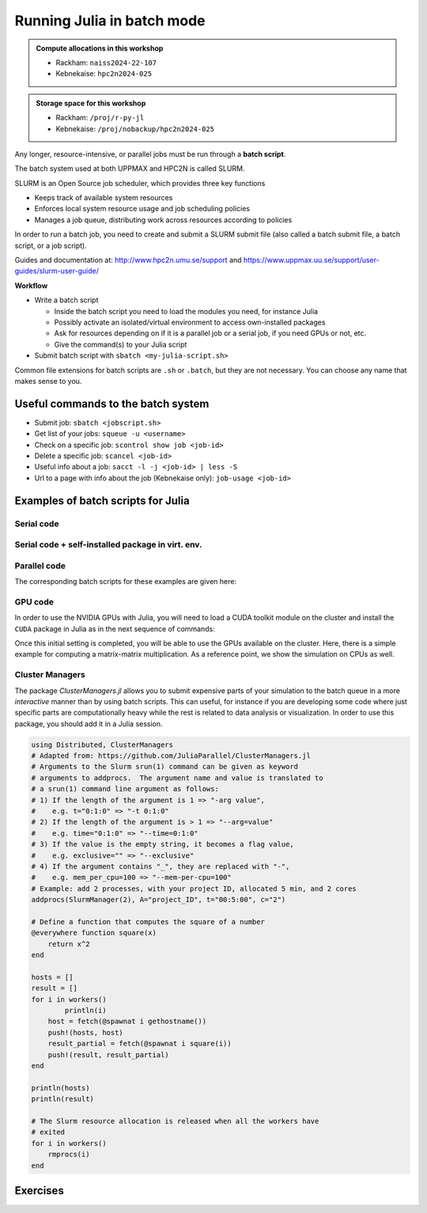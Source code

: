 Running Julia in batch mode
============================

.. questions::

   - What is a batch job?
   - How to make a batch job?

   
   
.. objectives:: 

   - Short introduction to SLURM scheduler
   - Show structure of a batch script
   - Try example

.. admonition:: Compute allocations in this workshop 

   - Rackham: ``naiss2024-22-107``
   - Kebnekaise: ``hpc2n2024-025``

.. admonition:: Storage space for this workshop 

   - Rackham: ``/proj/r-py-jl``
   - Kebnekaise: ``/proj/nobackup/hpc2n2024-025``


Any longer, resource-intensive, or parallel jobs must be run through a **batch script**.

The batch system used at both UPPMAX and HPC2N is called SLURM. 

SLURM is an Open Source job scheduler, which provides three key functions

- Keeps track of available system resources
- Enforces local system resource usage and job scheduling policies
- Manages a job queue, distributing work across resources according to policies

In order to run a batch job, you need to create and submit a SLURM submit file (also called a batch submit file, a batch script, or a job script).

Guides and documentation at: http://www.hpc2n.umu.se/support and https://www.uppmax.uu.se/support/user-guides/slurm-user-guide/ 

**Workflow**

- Write a batch script

  - Inside the batch script you need to load the modules you need, for instance Julia
  - Possibly activate an isolated/virtual environment to access own-installed packages
  - Ask for resources depending on if it is a parallel job or a serial job, if you need GPUs or not, etc.
  - Give the command(s) to your Julia script

- Submit batch script with ``sbatch <my-julia-script.sh>`` 

Common file extensions for batch scripts are ``.sh`` or ``.batch``, but they are not necessary. You can choose any name that makes sense to you. 

Useful commands to the batch system
-----------------------------------

- Submit job: ``sbatch <jobscript.sh>``
- Get list of your jobs: ``squeue -u <username>``
- Check on a specific job: ``scontrol show job <job-id>``
- Delete a specific job: ``scancel <job-id>``
- Useful info about a job: ``sacct -l -j <job-id> | less -S``
- Url to a page with info about the job (Kebnekaise only): ``job-usage <job-id>``
         
Examples of batch scripts for Julia
-----------------------------------

Serial code
'''''''''''

.. tabs::

   .. tab:: UPPMAX

        Short serial example script for running on Rackham with Julia v. 1.8.5 

        .. code-block:: bash

            #!/bin/bash -l                 # -l cleans the environment in the batch job, recommended at UPPMAX
            #SBATCH -A naiss2024-22-107    # your project_ID
            #SBATCH --time=00:10:00        # Asking for 10 minutes
            #SBATCH -n 1                   # Asking for 1 core
            #SBATCH --error=job.%J.err     # error file
            #SBATCH --output=job.%J.out    # output file                                                                                                        
            ml julia/1.8.5 # Julia module
           
            julia serial.jl              # run the serial script
            

   .. tab:: HPC2N

        Short serial example for running on Kebnekaise with Julia v. 1.8.5
       
        .. code-block:: bash
   
            #!/bin/bash            
            #SBATCH -A hpc2n2024-025     # your project_ID       
            #SBATCH -J job-serial        # name of the job         
            #SBATCH -n 1                 # nr. tasks  
            #SBATCH --time=00:03:00      # requested time
            #SBATCH --error=job.%J.err   # error file
            #SBATCH --output=job.%J.out  # output file                                                                                                                                                                         


            ml purge  > /dev/null 2>&1   # recommended purge
            ml Julia/1.8.5-linux-x86_64  # Julia module
                       
            julia serial.jl              # run the serial script
            
            
   .. tab:: serial.jl 
   
        Julia example code.
   
        .. code-block:: julia
        
            y = "Hello World"
            println(y)

        
Serial code + self-installed package in virt. env. 
''''''''''''''''''''''''''''''''''''''''''''''''''

.. tabs::

   .. tab:: UPPMAX

        Short serial example for running on Rackham. Loading Julia v. 1.8.5 and using any Julia packages you have installed
        yourself with virtual environment. 

        .. code-block:: bash
        
            #!/bin/bash -l               # -l cleans the environment in the batch job, recommended at UPPMAX
            #SBATCH -A naiss2024-22-107   # Change to your own after the course
            #SBATCH --time=00:10:00       # Asking for 10 minutes
            #SBATCH -n 1                  # Asking for 1 core
            #SBATCH --error=job.%J.err    # error file
            #SBATCH --output=job.%J.out   # output file                                                                                             
            
            ml julia/1.8.5                # Julia module
             
            # Move to the directory where the ".toml" files for the environment are located
            julia --project=. serial-env.jl  # run the script 

        If this works, you will see the installed packages in the output file. In the present case
        because I installed the ``DFTK`` package only in ``my-third-env`` environment, I can 
        see the following output:

        .. code-block:: sh

            Status `path/Julia-Test/my-third-env/Project.toml`
            [acf6eb54] DFTK v0.6.2

   .. tab:: HPC2N

        Short serial example for running on Kebnekaise. Loading Julia v. 1.8.5 and using any Julia packages you have installed
        yourself with virtual environment. 
       
        .. code-block:: bash

            #!/bin/bash            
            #SBATCH -A hpc2n2024-025     # your project_ID       
            #SBATCH -J job-serial        # name of the job         
            #SBATCH -n 1                 # nr. tasks  
            #SBATCH --time=00:03:00      # requested time
            #SBATCH --error=job.%J.err   # error file
            #SBATCH --output=job.%J.out  # output file                               
            ml purge  > /dev/null 2>&1   # recommended purge
            ml Julia/1.8.5-linux-x86_64  # Julia module
                       
            # Move to the directory where the ".toml" files 
            # for the environment are located
            julia --project=. serial-env.jl  # run the script 

        If this works, you will see the installed packages in the output file. In the present case
        because I installed the ``DFTK`` package only in ``my-third-env`` environment, I can 
        see the following output:

        .. code-block:: sh

            Status `/pfs/proj/nobackup/path/Julia-Test/my-third-env/Project.toml`
            [acf6eb54] DFTK v0.6.2

   .. tab:: serial-env.jl 
   
        Julia example code where an environment is used.
   
        .. code-block:: julia
        
            using Pkg
            Pkg.status()


Parallel code
'''''''''''''

.. tabs::

   .. tab:: UPPMAX

        The ``Threaded`` and ``Distributed`` packages are included in the Base installation. However, 
        in order to use MPI with Julia you will need to follow the next steps (only the first time): 

        .. code-block:: console

            # Load the tool chain which contains a MPI library
            $ ml gcc/11.3.0 openmpi/4.1.3
            # Load Julia
            $ ml Julia/1.8.5
            # Start Julia on the command line
            $ julia 
            # Change to ``package mode`` and add the ``MPI`` package 
            (v1.8) pkg> add MPI 

        - In the ``julian`` mode run these commands:

        .. code-block:: julia

            julia> using MPI 
            julia> MPI.install_mpiexecjl() 
                 [ Info: Installing `mpiexecjl` to `/home/u/username/.julia/bin`...
                 [ Info: Done!

        .. code-block:: console

            # Add the installed ``mpiexecjl`` wrapper to your path on the Linux command line
            $ export PATH=~/.julia/bin:$PATH
            # Now the wrapper should be available on the command line 
            

   .. tab:: HPC2N

        The ``Threaded`` and ``Distributed`` packages are included in the Base installation. However, 
        in order to use MPI with Julia you will need to follow the next steps (only the first time): 
       
        .. code-block:: console
      
            # Load the tool chain which contains a MPI library
            $ ml foss/2021b
            # Load Julia
            $ ml Julia/1.8.5-linux-x86_64
            # Start Julia on the command line
            $ julia 
            # Change to ``package mode`` and add the ``MPI`` package 
            (v1.8) pkg> add MPI 
            # In the ``julian`` mode run these commands:

        .. code-block:: julia
        
            julia> using MPI 
            julia> MPI.install_mpiexecjl() 
                 [ Info: Installing `mpiexecjl` to `/home/u/username/.julia/bin`...
                 [ Info: Done!

        .. code-block:: console

            # Add the installed ``mpiexecjl`` wrapper to your path on the Linux command line
            $ export PATH=/home/u/username/.julia/bin:$PATH
            # Now the wrapper should be available on the command line 
.. tabs:: 

   .. tab:: serial.jl 

        .. code-block:: julia 

            # nr. of grid points
            n = 100000                                                                                                                                           
                    
            function integration2d_julia(n)
            # interval size
            h = π/n 
            # cummulative variable
            mysum = 0.0
            # regular integration in the X axis
            for i in 0:n-1
                x = h*(i+0.5)
            #   regular integration in the Y axis
                for j in 0:n-1
                y = h*(j + 0.5)
                mysum = mysum + sin(x+y)
                end   
            end        
            return mysum*h*h
            end          
                
            res = integration2d_julia(n)
            println(res)


   .. tab:: threaded.jl

        .. code-block:: julia 

            using .Threads                                                                                                                                       
            
            # nr. of grid points
            n = 100000
            
            # nr. of threads
            numthreads = nthreads()
            
            # array for storing partial sums from threads
            partial_integrals = zeros(Float64, numthreads)
            
            function integration2d_julia_threaded(n,numthreads,threadindex)
            # interval size
            h = π/convert(Float64,n)
            # cummulative variable
            mysum = 0.0
            # workload for each thread
            workload = convert(Int64, n/numthreads)
            # lower and upper integration limits for each thread
            lower_lim = workload * (threadindex - 1)
            upper_lim  = workload * threadindex -1
            
            ## regular integration in the X axis
            for i in lower_lim:upper_lim
                x = h*(i + 0.5)
            #   regular integration in the Y axis
                for j in 0:n-1
                y = h*(j + 0.5)
                mysum = mysum + sin(x+y)
                end
            end
            partial_integrals[threadindex] = mysum*h*h
            return
            end
            
            # The threads can compute now the partial summations
            @threads for i in 1:numthreads
                integration2d_julia_threaded(n,numthreads,threadid())
            end
            
            # The main thread now reduces the array
            total_sum = sum(partial_integrals)
            
            println("The integral value is $total_sum")

   .. tab:: distributed.jl

        .. code-block:: julia 

            @everywhere begin                                                                                                                                    
            using Distributed
            using SharedArrays
            end
            
            # nr. of grid points
            n = 100000
            
            # nr. of workers
            numworkers = nworkers()
            
            # array for storing partial sums from workers
            partial_integrals = SharedArray( zeros(Float64, numworkers) )
            
            @everywhere function integration2d_julia_distributed(n,numworkers,workerid,A::SharedArray)
            # interval size
            h = π/convert(Float64,n)
            # cummulative variable
            mysum = 0.0
            # workload for each worker
            workload = convert(Int64, n/numworkers)
            # lower and upper integration limits for each thread
            lower_lim = workload * (workerid - 2)
            upper_lim = workload * (workerid - 1) -1
            
            # regular integration in the X axis
            for i in lower_lim:upper_lim
                x = h*(i + 0.5)
            #   regular integration in the Y axis
                for j in 0:n-1
                y = h*(j + 0.5)
                mysum = mysum + sin(x+y)
                end
            end
            A[workerid-1] = mysum*h*h
            return
            end
            
            # The workers can compute now the partial summations
            @sync @distributed for i in 1:numworkers
                integration2d_julia_distributed(n,numworkers,myid(),partial_integrals)
            end
            
            # The main process now reduces the array
            total_sum = sum(partial_integrals)
            
            println("The integral value is $total_sum")


   .. tab:: mpi.jl

        .. code-block:: julia 

            using MPI
            MPI.Init()
            
            # Initialize the communicator
            comm = MPI.COMM_WORLD
            # Get the ranks of the processes
            rank = MPI.Comm_rank(comm)
            # Get the size of the communicator
            size = MPI.Comm_size(comm)
            
            # root process
            root = 0
            
            # nr. of grid points
            n = 100000
            
            function integration2d_julia_mpi(n,numworkers,workerid)
            
            # interval size
            h = π/convert(Float64,n)
            # cummulative variable
            mysum = 0.0                                                                                                                                        
            # workload for each worker
            workload = convert(Int64, n/numworkers)
            # lower and upper integration limits for each thread
            lower_lim = workload * workerid
            upper_lim = workload * (workerid + 1) -1
            
            # regular integration in the X axis
            for i in lower_lim:upper_lim
                x = h*(i + 0.5)
            #   regular integration in the Y axis
                for j in 0:n-1
                y = h*(j + 0.5)
                mysum = mysum + sin(x+y)
                end
            end
            partial_integrals = mysum*h*h
            return partial_integrals
            end
            
            # The workers can compute now the partial summations
            p = integration2d_julia_mpi(n,size,rank)
            
            # The root process now reduces the array
            integral = MPI.Reduce(p,+,root, comm)
            
            if rank == root
            println("The integral value is $integral")
            end
            
            MPI.Finalize()

The corresponding batch scripts for these examples are given here:

.. tabs:: 

   .. tab:: UPPMAX 
   
      .. tabs::

         .. tab:: job-serial.sh  

            .. code-block:: bash
        
               #!/bin/bash -l
               #SBATCH -A naiss2024-22-107
               #SBATCH -J job
               #SBATCH -n 1
               #SBATCH --time=00:10:00
               #SBATCH --error=job.%J.err
               #SBATCH --output=job.%J.out
   
               ml julia/1.8.5
   
               # "time" command is optional
               time julia serial.jl


         .. tab:: job-threaded.sh 
   
            .. code-block:: bash
            
               #!/bin/bash
               #SBATCH -A naiss2024-22-107
               #SBATCH -J job
               #SBATCH -n 8
               #SBATCH --time=00:10:00
               #SBATCH --error=job.%J.err
               #SBATCH --output=job.%J.out
   
               ml julia/1.8.5
   
               # "time" command is optional
               time julia -t 8 threaded.jl               
   
         .. tab:: job-distributed.sh 
   
   
            .. code-block:: bash
           
               #!/bin/bash
               #SBATCH -A naiss2024-22-107
               #SBATCH -J job
               #SBATCH -n 8
               #SBATCH --time=00:10:00
               #SBATCH --error=job.%J.err
               #SBATCH --output=job.%J.out
   
               ml julia/1.8.5
   
               # "time" command is optional
               time julia -p 8 distributed.jl  
   
         .. tab:: job-mpi.sh 
   
            .. code-block:: bash
           
               #!/bin/bash
               #SBATCH -A naiss2024-22-107
               #SBATCH -J job
               #SBATCH -n 8
               #SBATCH --time=00:10:00
               #SBATCH --error=job.%J.err
               #SBATCH --output=job.%J.out
   
               ml julia/1.8.5
               ml gcc/11.3.0 openmpi/4.1.3
               # "time" command is optional

               # export the PATH of the Julia MPI wrapper
               export PATH=~/.julia/bin:$PATH
   
               time mpiexecjl -np 8 julia mpi.jl
   
   .. tab:: HPC2N 
   
      .. tabs::

         .. tab:: job-serial.sh  

            .. code-block:: bash
        
               #!/bin/bash
               #SBATCH -A hpc2n2024-025
               #SBATCH -J job
               #SBATCH -n 1
               #SBATCH --time=00:10:00
               #SBATCH --error=job.%J.err
               #SBATCH --output=job.%J.out
   
               ml purge  > /dev/null 2>&1
               ml Julia/1.8.5-linux-x86_64
   
               # "time" command is optional
               time julia serial.jl


         .. tab:: job-threaded.sh 
   
            .. code-block:: bash
            
               #!/bin/bash
               #SBATCH -A hpc2n2024-025
               #SBATCH -J job
               #SBATCH -n 8
               #SBATCH --time=00:10:00
               #SBATCH --error=job.%J.err
               #SBATCH --output=job.%J.out
   
               ml purge  > /dev/null 2>&1
               ml Julia/1.8.5-linux-x86_64
   
               # "time" command is optional
               time julia -t 8 threaded.jl               
   
         .. tab:: job-distributed.sh 
   
   
            .. code-block:: sh
           
               #!/bin/bash
               #SBATCH -A hpc2n2024-025
               #SBATCH -J job
               #SBATCH -n 8
               #SBATCH --time=00:10:00
               #SBATCH --error=job.%J.err
               #SBATCH --output=job.%J.out
   
               ml purge  > /dev/null 2>&1
               ml Julia/1.8.5-linux-x86_64
   
               # "time" command is optional
               time julia -p 8 distributed.jl  
   
         .. tab:: job-mpi.sh 
   
            .. code-block:: sh
           
               #!/bin/bash
               #SBATCH -A hpc2n2024-025
               #SBATCH -J job
               #SBATCH -n 8
               #SBATCH --time=00:10:00
               #SBATCH --error=job.%J.err
               #SBATCH --output=job.%J.out
   
               ml purge  > /dev/null 2>&1
               ml Julia/1.8.5-linux-x86_64
               ml foss/2021b
   
               # export the PATH of the Julia MPI wrapper
               export PATH=/home/u/username/.julia/bin:$PATH
   
               time mpiexecjl -np 8 julia mpi.jl

 
GPU code
''''''''

In order to use the NVIDIA GPUs with Julia, you will need to load a CUDA toolkit module on the
cluster and install the ``CUDA`` package in Julia as in the next sequence of commands:


.. tabs::

   .. tab:: UPPMAX

      - This can only be done on Snowy or Bianca. 
      - Then either create an interactive session or make a batch job
      - CUDA is installed at system level so they do not need to be loaded. 
        
      - On snowy 
        
      .. code-block:: console
            
         $ interactive -A <proj> -n 1 -M snowy --gres=gpu:1  -t 3:00:00
         
         $ ml Julia/1.8.5   # Julia version
         $ julia
         (v1.8) pkg> add CUDA 
             Updating registry at `~/.julia/registries/General.toml`
             Resolving package versions...
             Installed CEnum ───────── v0.4.2
             ...
        
   .. tab:: HPC2N

        .. code-block:: console

            $ ml Julia/1.8.5-linux-x86_64   # Julia version
            $ ml CUDA/11.4.1                # CUDA toolkit module
            $ julia
            (v1.8) pkg> add CUDA 
                Updating registry at `~/.julia/registries/General.toml`
                Resolving package versions...
                Installed CEnum ───────── v0.4.2
                ...
     

Once this initial setting is completed, you will be able to use the GPUs available on the
cluster. Here, there is a simple example for computing a matrix-matrix multiplication. As a 
reference point, we show the simulation on CPUs as well. 

.. tabs::

   .. tab:: UPPMAX

        Short GPU example for running on Snowy.         
       
        .. code-block:: sh

          
            #!/bin/bash -l
            #SBATCH -A naiss2024-22-107    # your project_ID  
            #SBATCH -M snowy
            #SBATCH -p node
            #SBATCH --gres=gpu:1
            #SBATCH -N 1
            #SBATCH --job-name=juliaGPU         # create a short name for your job
            #SBATCH --time=00:15:00          # total run time limit (HH:MM:SS)
            #SBATCH --qos=short              # if test run t<15 min
            #SBATCH --mail-type=begin        # send email when job begins
            #SBATCH --mail-type=end          # send email when job ends
                       
            module load julia/1.8.5      # system CUDA works as of today
            julia script-gpu.jl
            

   .. tab:: HPC2N

        .. code-block:: sh

            #!/bin/bash            
            #SBATCH -A hpc2n2024-025     # your project_ID       
            #SBATCH -J job-serial        # name of the job         
            #SBATCH -n 1                 # nr. tasks  
            #SBATCH --time=00:03:00      # requested time
            #SBATCH --error=job.%J.err   # error file
            #SBATCH --output=job.%J.out  # output file  
            #SBATCH --gres=gpu:k80:1     # 1 GPU K80 card

            ml purge  > /dev/null 2>&1
            ml Julia/1.8.5-linux-x86_64
            ml CUDA/11.4.1

            julia script-gpu.jl


   .. tab:: script-gpu.jl 
   
        Julia GPU example code.
   
        .. code-block:: julia
         
            using CUDA 

            CUDA.versioninfo()

            N = 2^8
            x = rand(N, N)
            y = rand(N, N)

            A = CuArray(x)
            B = CuArray(y)

            # Calculation on CPU
            @time x*y
            # Calculation on GPU
            @time A*B

            # Calculation on CPU
            @time x*y
            # Calculation on GPU
            @time A*B
                 

Cluster Managers
''''''''''''''''

The package *ClusterManagers.jl* allows you to submit expensive parts of your simulation
to the batch queue in a more *interactive* manner than by using batch scripts. This can
useful, for instance if you are developing some code where just specific parts are computationally
heavy while the rest is related to data analysis or visualization. In order to use this 
package, you should add it in a Julia session.

.. code-block:: julia

    using Distributed, ClusterManagers
    # Adapted from: https://github.com/JuliaParallel/ClusterManagers.jl 
    # Arguments to the Slurm srun(1) command can be given as keyword
    # arguments to addprocs.  The argument name and value is translated to
    # a srun(1) command line argument as follows:
    # 1) If the length of the argument is 1 => "-arg value",
    #    e.g. t="0:1:0" => "-t 0:1:0"
    # 2) If the length of the argument is > 1 => "--arg=value"
    #    e.g. time="0:1:0" => "--time=0:1:0"
    # 3) If the value is the empty string, it becomes a flag value,
    #    e.g. exclusive="" => "--exclusive"
    # 4) If the argument contains "_", they are replaced with "-",
    #    e.g. mem_per_cpu=100 => "--mem-per-cpu=100"
    # Example: add 2 processes, with your project ID, allocated 5 min, and 2 cores
    addprocs(SlurmManager(2), A="project_ID", t="00:5:00", c="2")
    
    # Define a function that computes the square of a number
    @everywhere function square(x)
        return x^2
    end
    
    hosts = []
    result = []
    for i in workers()
            println(i)
    	host = fetch(@spawnat i gethostname())
    	push!(hosts, host)
    	result_partial = fetch(@spawnat i square(i))
    	push!(result, result_partial)
    end
    
    println(hosts)
    println(result)
    
    # The Slurm resource allocation is released when all the workers have
    # exited
    for i in workers()
    	rmprocs(i)
    end




Exercises
---------

.. challenge:: 1. Run a serial script
    
    Run the serial script ``serial-sum.jl``: 

            .. code-block:: julia

                x = parse( Int32, ARGS[1] )
                y = parse( Int32, ARGS[2] )
                summ = x + y
                println("The sum of the two numbers is ", summ)

    This scripts accepts two integers as command line arguments.

    .. solution:: Solution for HPC2N
        :class: dropdown
        
            This batch script is for Kebnekaise. 
            
            .. code-block:: sh
    
                #!/bin/bash            
                #SBATCH -A hpc2n2024-025     # your project_ID       
                #SBATCH -J job-serial        # name of the job         
                #SBATCH -n 1                 # nr. tasks  
                #SBATCH --time=00:03:00      # requested time
                #SBATCH --error=job.%J.err   # error file
                #SBATCH --output=job.%J.out  # output file                                                                                                                                                                         

                ml purge  > /dev/null 2>&1   # recommended purge
                ml Julia/1.8.5-linux-x86_64  # Julia module
                        
                julia serial-sum.jl Arg1 Arg2    # run the serial script

    .. solution:: Solution for UPPMAX
        :class: dropdown
        
            This batch script is for UPPMAX.
            
            .. code-block:: sh
    
                #!/bin/bash -l
                #SBATCH -A naiss2024-22-107  # Change to your own after the course
                #SBATCH -J job-serial        # name of the job         
                #SBATCH -n 1                 # nr. tasks  
                #SBATCH --time=00:05:00 # Asking for 5 minutes
                #SBATCH --error=job.%J.err   # error file
                #SBATCH --output=job.%J.out  # output file                                                                                    
                module load julia/1.8.5
                
                julia serial-sum.jl Arg1 Arg2    # run the serial script
                


.. challenge:: 2. Run the GPU script
    
    Run the following script ``script-gpu.jl``. Why are we running the simulations
    twice?
    Note that at UPPMAX you will need a project will access to Snowy

        .. code-block:: julia
         
            using CUDA 

            CUDA.versioninfo()

            N = 2^8
            x = rand(N, N)
            y = rand(N, N)

            A = CuArray(x)
            B = CuArray(y)

            # Calculation on CPU
            @time x*y
            # Calculation on GPU
            @time A*B

            # Calculation on CPU
            @time x*y
            # Calculation on GPU
            @time A*B

    .. solution:: Solution for HPC2N
        :class: dropdown
        
            This batch script is for Kebnekaise. We run the simulation twice because
            in this way, the reported time is more reliable for the computing time as
            in the first simulation, data transfer and other settings could be added to
            the reported time.
            
            .. code-block:: sh
                
                #!/bin/bash            
                #SBATCH -A hpc2n2023-110     # your project_ID       
                #SBATCH -J job-serial        # name of the job         
                #SBATCH -n 1                 # nr. tasks  
                #SBATCH --time=00:03:00      # requested time
                #SBATCH --error=job.%J.err   # error file
                #SBATCH --output=job.%J.out  # output file  
                #SBATCH --gres=gpu:k80:1     # 1 GPU K80 card

                ml purge  > /dev/null 2>&1
                ml Julia/1.8.5-linux-x86_64
                ml CUDA/11.4.1

                julia script-gpu.jl

            Output:
                0.689096 seconds (2.72 M allocations: 132.617 MiB, 6.27% gc time, 99.62% compilation time)

                1.194153 seconds (1.24 M allocations: 62.487 MiB, 3.41% gc time, 55.13% compilation time)

                0.000933 seconds (2 allocations: 512.047 KiB)

                0.000311 seconds (5 allocations: 192 bytes)

    .. solution:: Solution for UPPMAX
        :class: dropdown
        
            This batch script is for UPPMAX. Adding the numbers 2 and 3.
            
            .. code-block:: sh
    
                #!/bin/bash -l
                #SBATCH -A naiss2024-22-107   # your project_ID  
                #SBATCH -M snowy
                #SBATCH -p node
                #SBATCH --gres=gpu:1
                #SBATCH -N 1
                #SBATCH --job-name=juliaGPU         # create a short name for your job
                #SBATCH --time=00:15:00          # total run time limit (HH:MM:SS)
                #SBATCH --qos=short              # if test run t<15 min
                
                ml julia/1.8.5-linux-x86_64

                julia script-gpu.jl

            Output:

                Downloading artifact: CUDNN
                Downloading artifact: CUTENSOR
                CUDA toolkit 11.7, artifact installation
                NVIDIA driver 525.85.12, for CUDA 12.0
                CUDA driver 12.0
                
                Libraries:
                - CUBLAS: 11.10.1
                - CURAND: 10.2.10
                - CUFFT: 10.7.2
                - CUSOLVER: 11.3.5
                - CUSPARSE: 11.7.3
                - CUPTI: 17.0.0
                - NVML: 12.0.0+525.85.12
                - CUDNN: 8.30.2 (for CUDA 11.5.0)
                - CUTENSOR: 1.4.0 (for CUDA 11.5.0)
                
                Toolchain:
                - Julia: 1.8.5
                - LLVM: 13.0.1
                - PTX ISA support: 3.2, 4.0, 4.1, 4.2, 4.3, 5.0, 6.0, 6.1, 6.3, 6.4, 6.5, 7.0, 7.1, 7.2
                - Device capability support: sm_35, sm_37, sm_50, sm_52, sm_53, sm_60, sm_61, sm_62, sm_70, sm_72, sm_75, sm_80, sm_86

                1 device:
                  0: Tesla T4 (sm_75, 14.605 GiB / 15.000 GiB available)
                  0.988437 seconds (2.72 M allocations: 132.556 MiB, 4.72% gc time, 99.10% compilation time)
                  5.707402 seconds (1.30 M allocations: 65.564 MiB, 0.72% gc time, 19.70% compilation time)
                  0.000813 seconds (2 allocations: 512.047 KiB)
                  0.000176 seconds (16 allocations: 384 bytes)

  
.. challenge:: 3. Machine Learning job on GPUs (on HPC2N)
    
    Julia has already several packages for ML, one of them is ``Flux`` (https://fluxml.ai/). We will work with one of
    the test cases provided by ``Flux`` which deals with a data set of tiny images (CIFAR10). Follow this steps:

        - Create an environment called ``ML``, move to that environment directory and activate it 
        - Fetch the ``vgg_cifar10.jl`` test case from ``Flux`` repo (wget https://raw.githubusercontent.com/FluxML/model-zoo/master/vision/vgg_cifar10/vgg_cifar10.jl)
        - Load CUDA toolkit 11.4.1
        - Install (add) the following packages: CUDA, MLDatasets, MLUtils
        - The first time you use the data set CIFAR10, it will ask you to download it and accept. Do this in ``Julian`` mode:

        .. code-block:: julia
         
            julia> using MLDatasets: CIFAR10
            julia> x, y = CIFAR10(:train)[:]

        - Change the number of epochs in the ``vgg_cifar10.jl`` script from 50 to something shorter like 5.
        - Submit the job with the script: 

        .. code-block:: sh
        
            #!/bin/bash            
            #SBATCH -A Project-ID        # your project_ID       
            #SBATCH -J job-serial        # name of the job         
            #SBATCH -n 1                 # nr. tasks  
            #SBATCH --time=00:20:00      # requested time
            #SBATCH --error=job.%J.err   # error file
            #SBATCH --output=job.%J.out  # output file  
            #SBATCH --gres=gpu:k80:1     # 1 GPU K80 card

            ml purge  > /dev/null 2>&1
            ml Julia/1.8.5-linux-x86_64
            ml CUDA/11.4.1

            julia <fix-activate-environment> <fix-name-script>.jl 

    .. solution:: Solution for HPC2N
        :class: dropdown
        
            .. code-block:: sh

               ml Julia/1.8.5-linux-x86_64
               ml CUDA/11.4.1 
               mkdir ML
               cd ML
               wget https://raw.githubusercontent.com/FluxML/model-zoo/master/vision/vgg_cifar10/vgg_cifar10.jl

               julia
               (v1.8) pkg> activate .
               (ML) pkg> add CUDA
               (ML) pkg> add Flux 
               (ML) pkg> add MLDatasets
               (ML) pkg> add MLUtils
               julia> using MLDatasets: CIFAR10
               julia> x, y = CIFAR10(:train)[:] 
 
            The batch script looks like:
            
            .. code-block:: sh
                
                #!/bin/bash            
                #SBATCH -A hpc2n2023-110     # your project_ID       
                #SBATCH -J job-serial        # name of the job         
                #SBATCH -n 1                 # nr. tasks  
                #SBATCH --time=00:20:00      # requested time
                #SBATCH --error=job.%J.err   # error file
                #SBATCH --output=job.%J.out  # output file  
                #SBATCH --gres=gpu:k80:1     # 1 GPU K80 card

                ml purge  > /dev/null 2>&1
                ml Julia/1.8.5-linux-x86_64
                ml CUDA/11.4.1

                julia --project=. vgg_cifar10.jl

            At HPC2N you can use the tool ``job-usage`` on the command line: 

            .. code-block:: sh
                
                job-usage job_ID   # job_ID number you get upon using sbatch      

            This will give you a URL that you can paste on your local browser. It would display
            statistics after a couple of minutes the job started.

  

.. keypoints::

   - The SLURM scheduler handles allocations to the calculation nodes
   - Batch jobs runs without interaction with user
   - A batch script consists of a part with SLURM parameters describing the allocation and a second part describing 
     the actual work within the job, for instance one or several Julia scripts.

    
